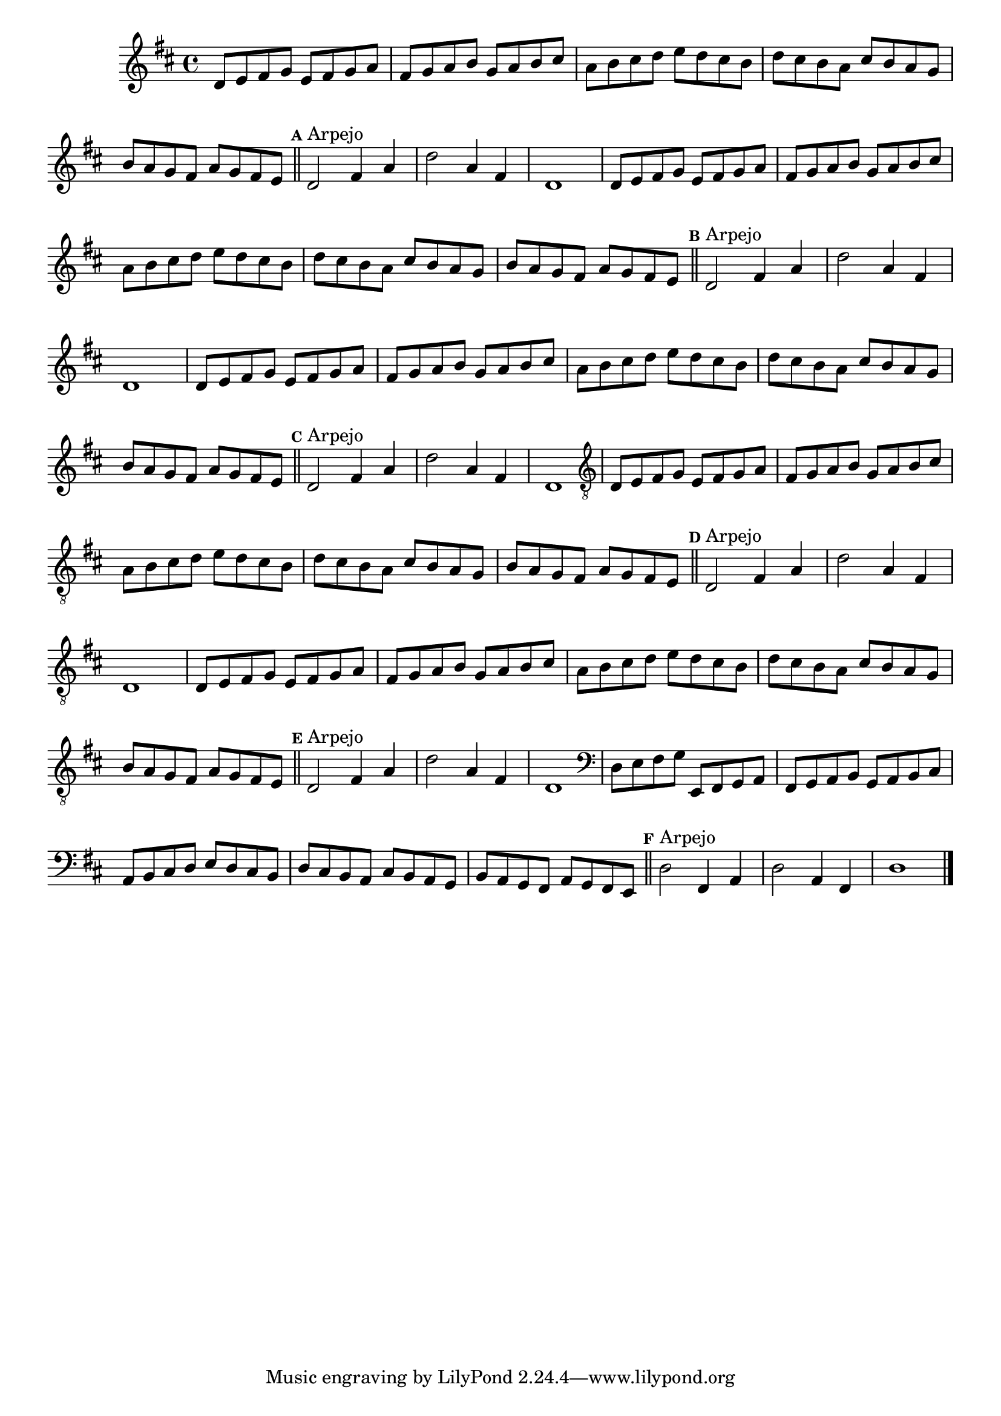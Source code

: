 %% -*- coding: utf-8 -*-
\version "2.16.0"

\relative c' {
  \override Staff.TimeSignature #'style = #'()
  \override Score.BarNumber #'transparent = ##t
  \override Score.RehearsalMark #'font-size = #-2
  \set Score.markFormatter = #format-mark-numbers
  \time 4/4 
  \key d \major

  %% CAVAQUINHO - BANJO
  \tag #'cv {
    d8 e fis g e fis g a
    fis g a b g a b cis
    a b cis d e d cis b
    d cis b a cis b a g
    b a g fis a g fis e
    
    \bar "||"
    \mark \default
    d2^\markup {"Arpejo"} fis4 a
    d2 a4 fis
    d1
  }

  %% BANDOLIM
  \tag #'bd {
    d8 e fis g e fis g a
    fis g a b g a b cis
    a b cis d e d cis b
    d cis b a cis b a g
    b a g fis a g fis e
    
    \bar "||"
    \mark \default
    d2^\markup {"Arpejo"} fis4 a
    d2 a4 fis
    d1
  }

  %% VIOLA
  \tag #'va {
    d8 e fis g e fis g a
    fis g a b g a b cis
    a b cis d e d cis b
    d cis b a cis b a g
    b a g fis a g fis e
    
    \bar "||"
    \mark \default
    d2^\markup {"Arpejo"} fis4 a
    d2 a4 fis
    d1
  }

  %% VIOLÃO TENOR
  \tag #'vt {
    \clef "G_8"
    d,8 e fis g e fis g a
    fis g a b g a b cis
    a b cis d e d cis b
    d cis b a cis b a g
    b a g fis a g fis e
    
    \bar "||"
    \mark \default
    d2^\markup {"Arpejo"} fis4 a
    d2 a4 fis
    d1
  }

  %% VIOLÃO
  \tag #'vi {
    \clef "G_8"
    d8 e fis g e fis g a
    fis g a b g a b cis
    a b cis d e d cis b
    d cis b a cis b a g
    b a g fis a g fis e
    
    \bar "||"
    \mark \default
    d2^\markup {"Arpejo"} fis4 a
    d2 a4 fis
    d1
  }

  %% BAIXO - BAIXOLÃO
  \tag #'bx {
    \clef bass
    d8 e fis g e, fis g a
    fis g a b g a b cis
    a b cis d e d cis b
    d cis b a cis b a g
    b a g fis a g fis e
    
    \bar "||"
    \mark \default
    d'2^\markup {"Arpejo"} fis,4 a
    d2 a4 fis
    d'1
  }

  %% END DOCUMENT
  \bar "|."
}